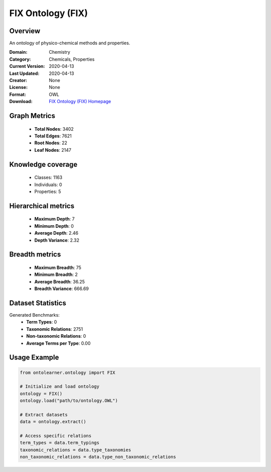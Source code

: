 FIX Ontology (FIX)
========================================================================================================================

Overview
--------
An ontology of physico-chemical methods and properties.

:Domain: Chemistry
:Category: Chemicals, Properties
:Current Version: 2020-04-13
:Last Updated: 2020-04-13
:Creator: None
:License: None
:Format: OWL
:Download: `FIX Ontology (FIX) Homepage <https://terminology.tib.eu/ts/ontologies/FIX>`_

Graph Metrics
-------------
    - **Total Nodes**: 3402
    - **Total Edges**: 7621
    - **Root Nodes**: 22
    - **Leaf Nodes**: 2147

Knowledge coverage
------------------
    - Classes: 1163
    - Individuals: 0
    - Properties: 5

Hierarchical metrics
--------------------
    - **Maximum Depth**: 7
    - **Minimum Depth**: 0
    - **Average Depth**: 2.46
    - **Depth Variance**: 2.32

Breadth metrics
------------------
    - **Maximum Breadth**: 75
    - **Minimum Breadth**: 2
    - **Average Breadth**: 36.25
    - **Breadth Variance**: 666.69

Dataset Statistics
------------------
Generated Benchmarks:
    - **Term Types**: 0
    - **Taxonomic Relations**: 2751
    - **Non-taxonomic Relations**: 0
    - **Average Terms per Type**: 0.00

Usage Example
-------------
.. code-block:: python

    from ontolearner.ontology import FIX

    # Initialize and load ontology
    ontology = FIX()
    ontology.load("path/to/ontology.OWL")

    # Extract datasets
    data = ontology.extract()

    # Access specific relations
    term_types = data.term_typings
    taxonomic_relations = data.type_taxonomies
    non_taxonomic_relations = data.type_non_taxonomic_relations
